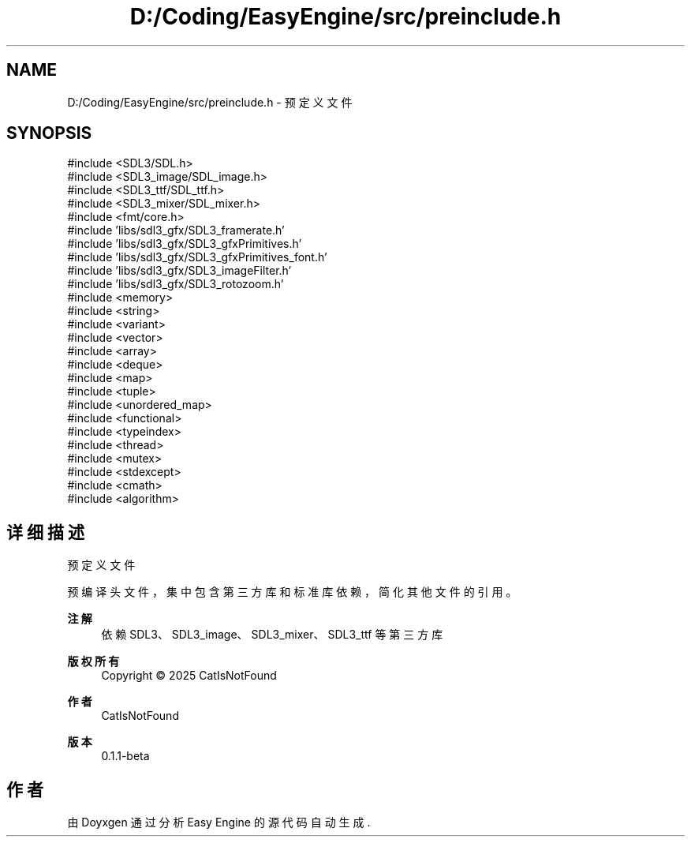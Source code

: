 .TH "D:/Coding/EasyEngine/src/preinclude.h" 3 "Version 0.1.1-beta" "Easy Engine" \" -*- nroff -*-
.ad l
.nh
.SH NAME
D:/Coding/EasyEngine/src/preinclude.h \- 预定义文件  

.SH SYNOPSIS
.br
.PP
\fR#include <SDL3/SDL\&.h>\fP
.br
\fR#include <SDL3_image/SDL_image\&.h>\fP
.br
\fR#include <SDL3_ttf/SDL_ttf\&.h>\fP
.br
\fR#include <SDL3_mixer/SDL_mixer\&.h>\fP
.br
\fR#include <fmt/core\&.h>\fP
.br
\fR#include 'libs/sdl3_gfx/SDL3_framerate\&.h'\fP
.br
\fR#include 'libs/sdl3_gfx/SDL3_gfxPrimitives\&.h'\fP
.br
\fR#include 'libs/sdl3_gfx/SDL3_gfxPrimitives_font\&.h'\fP
.br
\fR#include 'libs/sdl3_gfx/SDL3_imageFilter\&.h'\fP
.br
\fR#include 'libs/sdl3_gfx/SDL3_rotozoom\&.h'\fP
.br
\fR#include <memory>\fP
.br
\fR#include <string>\fP
.br
\fR#include <variant>\fP
.br
\fR#include <vector>\fP
.br
\fR#include <array>\fP
.br
\fR#include <deque>\fP
.br
\fR#include <map>\fP
.br
\fR#include <tuple>\fP
.br
\fR#include <unordered_map>\fP
.br
\fR#include <functional>\fP
.br
\fR#include <typeindex>\fP
.br
\fR#include <thread>\fP
.br
\fR#include <mutex>\fP
.br
\fR#include <stdexcept>\fP
.br
\fR#include <cmath>\fP
.br
\fR#include <algorithm>\fP
.br

.SH "详细描述"
.PP 
预定义文件 

预编译头文件，集中包含第三方库和标准库依赖，简化其他文件的引用。

.PP
\fB注解\fP
.RS 4
依赖 SDL3、SDL3_image、SDL3_mixer、SDL3_ttf 等第三方库 
.RE
.PP
\fB版权所有\fP
.RS 4
Copyright © 2025 CatIsNotFound
.RE
.PP
\fB作者\fP
.RS 4
CatIsNotFound 
.RE
.PP
\fB版本\fP
.RS 4
0\&.1\&.1-beta 
.RE
.PP

.SH "作者"
.PP 
由 Doyxgen 通过分析 Easy Engine 的 源代码自动生成\&.

